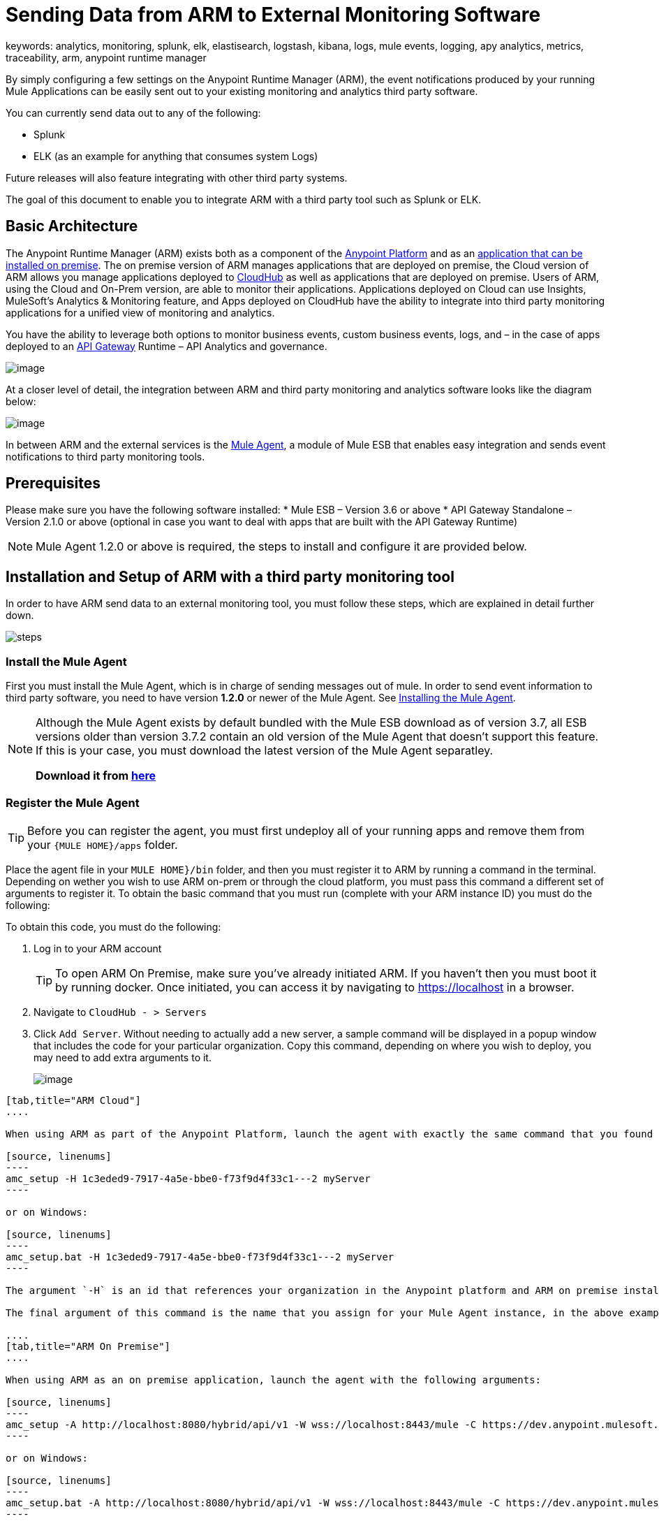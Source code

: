 = Sending Data from ARM to External Monitoring Software
keywords: analytics, monitoring, splunk, elk, elastisearch, logstash, kibana, logs, mule events, logging, apy analytics, metrics, traceability, arm, anypoint runtime manager

By simply configuring a few settings on the Anypoint Runtime Manager (ARM), the event notifications produced by your running Mule Applications can be easily sent out to your existing monitoring and analytics third party software.

You can currently send data out to any of the following:

* Splunk
* ELK (as an example for anything that consumes system Logs)

[INFO]
Future releases will also feature integrating with other third party systems.

The goal of this document to enable you to integrate ARM with a third party tool such as Splunk or ELK.

== Basic Architecture

The Anypoint Runtime Manager (ARM) exists both as a component of the link:/mule-fundamentals/v/3.7/anypoint-platform-primer[Anypoint Platform] and as an link:/anypoint-platform-on-premises/v/1.0/installing-anypoint-runtime-manager-on-premise[application that can be installed on premise]. The on premise version of ARM manages applications that are deployed on premise, the Cloud version of ARM allows you manage applications deployed to link:/cloudhub/index[CloudHub] as well as applications that are deployed on premise. Users of ARM, using the Cloud and On-Prem version, are able to monitor their applications. Applications deployed on Cloud can use Insights, MuleSoft’s Analytics & Monitoring feature, and Apps deployed on CloudHub have the ability to integrate into third party monitoring applications for a unified view of monitoring and analytics.

You have the ability to leverage both options to monitor business events, custom business events, logs, and – in the case of apps deployed to an link:/anypoint-platform-for-apis/api-gateway-101[API Gateway] Runtime – API Analytics and governance.

image:arm_big_picture.png[image]

At a closer level of detail, the integration between ARM and third party monitoring and analytics software looks like the diagram below:

image:amc_onprem_diagram_detail.jpg[image]

In between ARM and the external services is the link:/mule-agent/v/1.2.0/[Mule Agent], a module of Mule ESB that enables easy integration and sends event notifications to third party monitoring tools.

== Prerequisites

Please make sure you have the following software installed:
* Mule ESB – Version 3.6 or above
* API Gateway Standalone – Version 2.1.0 or above  (optional in case you want to deal with apps that are built with the API Gateway Runtime)

[NOTE]
Mule Agent 1.2.0 or above is required, the steps to install and configure it are provided below.

== Installation and Setup of ARM with a third party monitoring tool

In order to have ARM send data to an external monitoring tool, you must follow these steps, which are explained in detail further down.

image:steps-for-external-logs.png[steps]


=== Install the Mule Agent

First you must install the Mule Agent, which is in charge of sending messages out of mule. In order to send event information to third party software, you need to have version *1.2.0* or newer of the Mule Agent.
See link:/mule-agent/v/1.2.0/installing-mule-agent[Installing the Mule Agent].

[NOTE]
====
Although the Mule Agent exists by default bundled with the Mule ESB download as of version 3.7, all ESB versions older than version 3.7.2 contain an old version of the Mule Agent that doesn't support this feature. If this is your case, you must download the latest version of the Mule Agent separatley.

*Download it from http://mule-agent.s3.amazonaws.com/1.2.0/mule-agent-1.2.0.zip[here]*
====

=== Register the Mule Agent

[TIP]
Before you can register the agent, you must first undeploy all of your running apps and remove them from your `{MULE HOME}/apps` folder.

Place the agent file in your `MULE HOME}/bin` folder, and then you must register it to ARM by running a command in the terminal. Depending on wether you wish to use ARM on-prem or through the cloud platform, you must pass this command a different set of arguments to register it. To obtain the basic command that you must run (complete with your ARM instance ID) you must do the following:

To obtain this code, you must do the following:

. Log in to your ARM account
+
[TIP]
To open ARM On Premise, make sure you've already initiated ARM. If you haven't then you must boot it by running docker. Once initiated, you can access it by navigating to https://localhost in a browser.
. Navigate to `CloudHub - > Servers`
. Click `Add Server`. Without needing to actually add a new server, a sample command will be displayed in a popup window that includes the code for your particular organization. Copy this command, depending on where you wish to deploy, you may need to add extra arguments to it.

+
image:org_code.jpg[image]


[tabs]
------
[tab,title="ARM Cloud"]
....

When using ARM as part of the Anypoint Platform, launch the agent with exactly the same command that you found on the ARM UI:

[source, linenums]
----
amc_setup -H 1c3eded9-7917-4a5e-bbe0-f73f9d4f33c1---2 myServer
----

or on Windows:

[source, linenums]
----
amc_setup.bat -H 1c3eded9-7917-4a5e-bbe0-f73f9d4f33c1---2 myServer
----

The argument `-H` is an id that references your organization in the Anypoint platform and ARM on premise installation.

The final argument of this command is the name that you assign for your Mule Agent instance, in the above example, `myServer`. This name will then be visible when interacting with the agent from your ARM console.

....
[tab,title="ARM On Premise"]
....

When using ARM as an on premise application, launch the agent with the following arguments:

[source, linenums]
----
amc_setup -A http://localhost:8080/hybrid/api/v1 -W wss://localhost:8443/mule -C https://dev.anypoint.mulesoft.com/accounts -H 361755d7-c619-42ce-9187-19db7a6d94a0---2 myServer
----

or on Windows:

[source, linenums]
----
amc_setup.bat -A http://localhost:8080/hybrid/api/v1 -W wss://localhost:8443/mule -C https://dev.anypoint.mulesoft.com/accounts -H 361755d7-c619-42ce-9187-19db7a6d94a0---2 myServer
----

The argument `-H` is an id that references your organization in the Anypoint platform and ARM on premise installation.

The final argument of this command is the name that you assign for your Mule Agent instance, in the above example, `myServer`. This name will then be visible when interacting with the agent from your ARM console.

Note that three extra arguments must be added to what you copied from the ARM UI: -A, -W and -C.
* *A* sets the AMC host address
* *C* sets the Core Services host address
* *W* sets the Mule Communicatiosn Manager (MCM) host address

....
------

[TIP]
For more information on how to install the Mule Agent, see link:/mule-agent/v/1.2.0/installing-mule-agent[Installing the Mule Agent]

image:agent_server.jpg[image]

[NOTE]
Creating multiple agents within a single server is not supported.

==== Verifying Agent Registration

After running the above command, open ARM to verify that the agent has been registered successfully:

. Log in to ARM with your credentials
. Go to `CloudHub - > Servers`. You should now see that one of those servers is your Agent instance, named with the name you provided when installing it:

image:verify_agent.jpg[image]

=== Configure Mule Custom Events

You can configure AMC to send out Mule Events to external software, this includes flow executions, exceptions raised, etc. This works with apps deployed to any runtime, and for both AMC in the cloud and the AMC that can be downloaded on premise.

==== Integrating to Splunk

With link:http://www.splunk.com/[Splunk] you can capture and index Mule event notification data into a searchable repository from which you can then generate graphs, reports, alerts, dashboards and visualizations.

image:amc_onprem_diagram_detail_splunk.jpg[image]

To direct information to your Splunk account, you must do the following:

. Select the server who's information you want to send out
. In the menu on the right, select *Agent Plugins*
+
image:log_menu.jpg
. Select the kind of information that you want to send out in the *Level* dropdown menu
+
image:track_type.jpg
. Activate the *Splunk* switch, this will open a pop up menu where you can provide your Splunk user data and the address where Splunk is hosted.
+
image:splunk_config.jpg
. Optionally, you can open the advanced menu and set up certain formatting properties of the data that will be sent out
+
image:splunk_config_advanced.jpg


==== Integrating to an ELK Stack

ELK combines three open source tools (Elasticsearch, Logstash, Kibana) that work together to help you store, search and analyze log data. You can output the Mule event notifications as generic system logs, which can be handled by your ELK stack. Logstash captures and indexes the data into the log, from which you can then use Elastisearch and Kibana to generate graphs, reports, alerts, dashboards and visualizations.
The Agent helps helps you store all of the Event Notifications produced from the Mule ESB flows into a configurable log file with a rolling file policy.

image:amc_onprem_diagram_detail_elk.jpg[image]

To direct information to the folder where your ELK stack reads from, you must do the following:

. Select the server who's information you want to send out
. In the menu on the right, select *Agent Plugins*
+
image:log_menu.jpg
. Select the kind of information that you want to send out in the *Level* dropdown menu
+
image:track_type.jpg
. Activate the *ELK* switch, this will open a pop up menu where you can provide the address to the folder where you keep the log files that your ELK stack reads.
+
image:elk_config.jpg
. Optionally, you can open the advanced menu and set up certain formatting properties of the data you send out and how the information is archived.
+
image:elk_config_advanced.jpg

=== Configure API Analytics

Before you can set up the connection to external software through the ARM UI, you must first make some changes to the API Gateway to prepare it for this.

. In your API Gateway Standalone directory, look for the `conf/wrapper.conf` file
. In it find the following line and make sure that the property is set to "true"
+
[source,java,linenums]
----
wrapper.java.additional.<n>=-Danypoint.platform.analytics_enabled=true
----

. Look for this other line:
+
[source,java,linenums]
----
wrapper.java.additional.<n>=-Danypoint.platform.analytics_base_uri=https://analytics-ingest.anypoint.mulesoft.com
----
. Remove the URL in it, so that it looks like this:
+
[source,java,linenums]
----
wrapper.java.additional.<n>=-Danypoint.platform.analytics_base_uri=
----
. When using ARM On premises, there's one more parameter you need to change:
+
[source,java,linenums]
----
wrapper.java.additional.<n>=-Danypoint.platform.on_prem=true
----
+
`anypoint.platfrom.on_prem` is set to `false` by default. To manage it through AMC on premise, you must set it to `true`. To manage it throguh AMC in the cloud, leave it as `false`.

[TIP]
Note that in the above code snippets, when lines that contain `.<n>`, that should be replaced with an integer number that is unique within the wrapper.

Once you have set up your Stand Alone API Gateway, the steps for connecting to Splunk and ELK are identical to those when dealing with Mule Custom Events, except that you should set them up via the corresponding switches.

image:arm_api_analytics_settings.png

[WARNING]
If you modify your `wrapper.conf` file as described above but don't assign an external destination for your data (as you can do via the ARM UI), then this analytics data will be stored in a queue in the server where the API Gateway is being run and could pile up to the point of crashing the system.

== Encrypting Passwords

It's recommended that you assign a master password to your Mule ESB instance or your API Gateway Standalone instance when launching these. If you don't, then when setting up your credentials for external applications via the ARM UI, these will be stored as plain text in the `conf/mule-agent.yml` file. This is not recommendable for security reasons.

Instead, what you should do is launch Mule ESB or API Gateway with an extra argument that is then used to encrypt these passwords when storing them in this .yaml file.


[tabs]
------
[tab,title="Mule ESB"]
....

[source]
----
{MULE_HOME}/bin/mule -M-Dmule.agent.configuration.encryption.password=myMasterPassword
----

or on Windows:

[source]
----
{MULE_HOME}\bin\mule.bat -M-Dmule.agent.configuration.encryption.password=myMasterPassword
----


....
[tab,title="API Gateway Standalone"]
....

[source]
----
{MULE_HOME}/bin/gateway -M-Dmule.agent.configuration.encryption.password=myMasterPassword
----

or on windows:

[source]
----
{MULE_HOME}\bin\gateway.bat -M-Dmule.agent.configuration.encryption.password=myMasterPassword
----

....
------

Note that, in order to have access to these encrypted passwords when you start Mule ESB and API Gateway again, you must assign the same master password you used when generating them.
In the case that you decide to change the master password or you omitted it when you launched the runtime, you have to reassign your passwords through the ARM UI to keep the third party integrations working.
